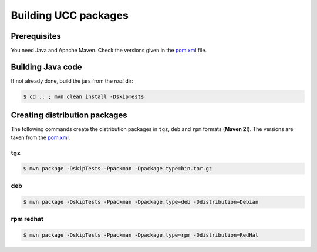 .. _ucc-building:

Building UCC packages
=====================

Prerequisites
-------------

You need Java and Apache Maven. 
Check the versions given in the `pom.xml 
<https://github.com/UNICORE-EU/commandline-client/blob/master/pom.xml>`_ file.

Building Java code 
------------------

If not already done, build the jars from the *root* dir:

.. code:: console

 $ cd .. ; mvn clean install -DskipTests


Creating distribution packages
------------------------------

The following commands create the distribution packages
in ``tgz``, ``deb`` and ``rpm`` formats (**Maven 2!**). The versions
are taken from the `pom.xml 
<https://github.com/UNICORE-EU/commandline-client/blob/master/pom.xml>`_.

tgz
~~~

.. code:: console

 $ mvn package -DskipTests -Ppackman -Dpackage.type=bin.tar.gz
 
deb
~~~

.. code:: console

 $ mvn package -DskipTests -Ppackman -Dpackage.type=deb -Ddistribution=Debian


rpm redhat
~~~~~~~~~~

.. code:: console

 $ mvn package -DskipTests -Ppackman -Dpackage.type=rpm -Ddistribution=RedHat